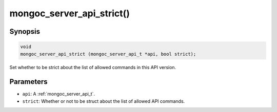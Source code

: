 .. _mongoc_server_api_strict:

mongoc_server_api_strict()
==========================

Synopsis
--------

.. code-block:: c

  void
  mongoc_server_api_strict (mongoc_server_api_t *api, bool strict);

Set whether to be strict about the list of allowed commands in this API version.

Parameters
----------

* ``api``: A :ref:`mongoc_server_api_t`.
* ``strict``: Whether or not to be struct about the list of allowed API commands.
